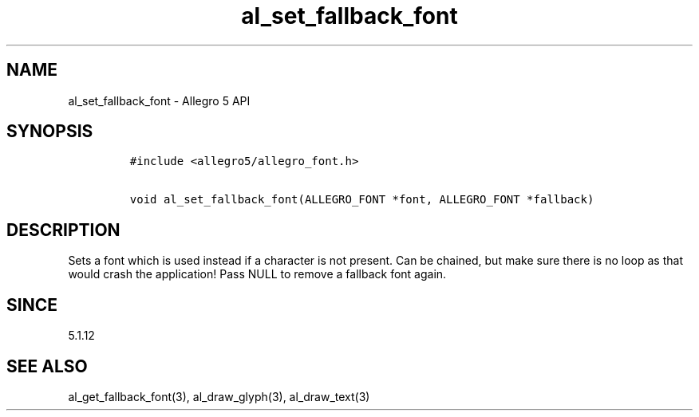 .\" Automatically generated by Pandoc 3.1.3
.\"
.\" Define V font for inline verbatim, using C font in formats
.\" that render this, and otherwise B font.
.ie "\f[CB]x\f[]"x" \{\
. ftr V B
. ftr VI BI
. ftr VB B
. ftr VBI BI
.\}
.el \{\
. ftr V CR
. ftr VI CI
. ftr VB CB
. ftr VBI CBI
.\}
.TH "al_set_fallback_font" "3" "" "Allegro reference manual" ""
.hy
.SH NAME
.PP
al_set_fallback_font - Allegro 5 API
.SH SYNOPSIS
.IP
.nf
\f[C]
#include <allegro5/allegro_font.h>

void al_set_fallback_font(ALLEGRO_FONT *font, ALLEGRO_FONT *fallback)
\f[R]
.fi
.SH DESCRIPTION
.PP
Sets a font which is used instead if a character is not present.
Can be chained, but make sure there is no loop as that would crash the
application!
Pass NULL to remove a fallback font again.
.SH SINCE
.PP
5.1.12
.SH SEE ALSO
.PP
al_get_fallback_font(3), al_draw_glyph(3), al_draw_text(3)

